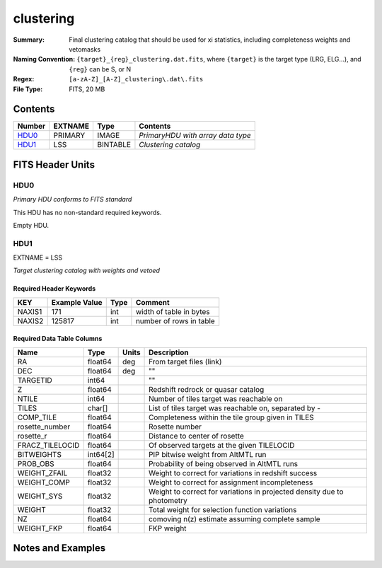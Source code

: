 ===================
clustering
===================

:Summary: Final clustering catalog that should be used for xi statistics, including
          completeness weights and vetomasks
:Naming Convention: ``{target}_{reg}_clustering.dat.fits``, where ``{target}``
                    is the target type (LRG, ELG...), and ``{reg}`` can be S, or N 
:Regex: ``[a-zA-Z]_[A-Z]_clustering\.dat\.fits``
:File Type: FITS, 20 MB  

Contents
========

====== ======= ======== =================================
Number EXTNAME Type     Contents
====== ======= ======== =================================
HDU0_  PRIMARY IMAGE    *PrimaryHDU with array data type*
HDU1_  LSS     BINTABLE *Clustering catalog*
====== ======= ======== =================================


FITS Header Units
=================

HDU0
----

*Primary HDU conforms to FITS standard*

This HDU has no non-standard required keywords.

Empty HDU.

HDU1
----

EXTNAME = LSS

*Target clustering catalog with weights and vetoed*


Required Header Keywords
~~~~~~~~~~~~~~~~~~~~~~~~

====== ============= ==== =======================
KEY    Example Value Type Comment
====== ============= ==== =======================
NAXIS1 171           int  width of table in bytes
NAXIS2 125817        int  number of rows in table
====== ============= ==== =======================


Required Data Table Columns
~~~~~~~~~~~~~~~~~~~~~~~~~~~

=============== ======== ===== ======================================
Name            Type     Units Description
=============== ======== ===== ======================================
RA              float64  deg   From target files (link)
DEC             float64  deg   ""
TARGETID        int64          ""
Z               float64        Redshift redrock or quasar catalog
NTILE           int64          Number of tiles target was reachable on
TILES           char[]         List of tiles target was reachable on, separated by -
COMP_TILE       float64        Completeness within the tile group given in TILES
rosette_number  float64        Rosette number
rosette_r       float64        Distance to center of rosette
FRACZ_TILELOCID float64        Of observed targets at the given TILELOCID
BITWEIGHTS      int64[2]       PIP bitwise weight from AltMTL run
PROB_OBS        float64        Probability of being observed in AltMTL runs
WEIGHT_ZFAIL    float32        Weight to correct for variations in redshift success
WEIGHT_COMP     float32        Weight to correct for assignment incompleteness
WEIGHT_SYS      float32        Weight to correct for variations in projected density due to photometry
WEIGHT          float32        Total weight for selection function variations
NZ              float64        comoving n(z) estimate assuming complete sample
WEIGHT_FKP      float64        FKP weight
=============== ======== ===== ======================================


Notes and Examples
==================

